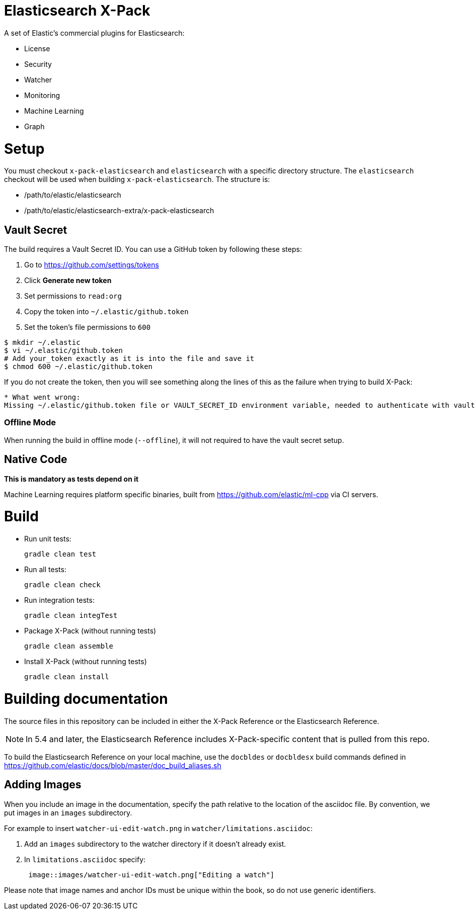 = Elasticsearch X-Pack

A set of Elastic's commercial plugins for Elasticsearch:

- License
- Security
- Watcher
- Monitoring
- Machine Learning
- Graph

= Setup

You must checkout `x-pack-elasticsearch` and `elasticsearch` with a specific directory structure. The
`elasticsearch` checkout will be used when building `x-pack-elasticsearch`. The structure is:

- /path/to/elastic/elasticsearch
- /path/to/elastic/elasticsearch-extra/x-pack-elasticsearch

== Vault Secret

The build requires a Vault Secret ID. You can use a GitHub token by following these steps:

1. Go to https://github.com/settings/tokens
2. Click *Generate new token*
3. Set permissions to `read:org`
4. Copy the token into `~/.elastic/github.token`
5. Set the token's file permissions to `600`

```
$ mkdir ~/.elastic
$ vi ~/.elastic/github.token
# Add your_token exactly as it is into the file and save it
$ chmod 600 ~/.elastic/github.token
```

If you do not create the token, then you will see something along the lines of this as the failure when trying to build X-Pack:

```
* What went wrong:
Missing ~/.elastic/github.token file or VAULT_SECRET_ID environment variable, needed to authenticate with vault for secrets
```

=== Offline Mode

When running the build in offline mode (`--offline`), it will not required to have the vault secret setup.

== Native Code

**This is mandatory as tests depend on it**

Machine Learning requires platform specific binaries, built from https://github.com/elastic/ml-cpp via CI servers.

= Build

- Run unit tests:
+
[source, txt]
-----
gradle clean test
-----

- Run all tests:
+
[source, txt]
-----
gradle clean check
-----

- Run integration tests:
+
[source, txt]
-----
gradle clean integTest
-----

- Package X-Pack (without running tests)
+
[source, txt]
-----
gradle clean assemble
-----

- Install X-Pack (without running tests)
+
[source, txt]
-----
gradle clean install
-----

= Building documentation

The source files in this repository can be included in either the X-Pack
Reference or the Elasticsearch Reference.

NOTE: In 5.4 and later, the Elasticsearch Reference includes X-Pack-specific
content that is pulled from this repo.

To build the Elasticsearch Reference on your local machine, use the `docbldes` 
or `docbldesx` build commands defined in
https://github.com/elastic/docs/blob/master/doc_build_aliases.sh

== Adding Images

When you include an image in the documentation, specify the path relative to the
location of the asciidoc file. By convention, we put images in an `images`
subdirectory.

For example to insert `watcher-ui-edit-watch.png` in `watcher/limitations.asciidoc`:

. Add an `images` subdirectory to the watcher directory if it doesn't already exist.
. In `limitations.asciidoc` specify:
+
[source, txt]
-----
 image::images/watcher-ui-edit-watch.png["Editing a watch"]
-----

Please note that image names and anchor IDs must be unique within the book, so
do not use generic identifiers.
